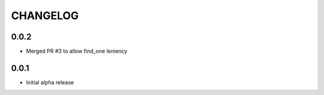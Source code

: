 CHANGELOG
=========

0.0.2
-----

- Merged PR #3 to allow find_one leniency

0.0.1
-----

- Initial alpha release
